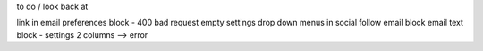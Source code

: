 to do / look back at

link in email preferences block - 400 bad request
empty settings drop down menus in social follow email block
email text block - settings 2 columns --> error
